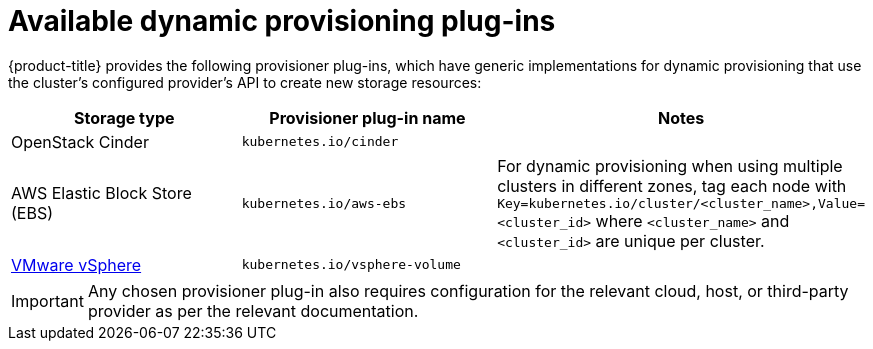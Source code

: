 // Module included in the following assemblies
//
// * storage/dynamic-provisioning.adoc

[id="available-plug-ins_{context}"]
= Available dynamic provisioning plug-ins

{product-title} provides the following provisioner plug-ins, which have
generic implementations for dynamic provisioning that use the cluster's
configured provider's API to create new storage resources:


[options="header",cols="1,1,1"]
|===

|Storage type 
|Provisioner plug-in name 
|Notes

|OpenStack Cinder
|`kubernetes.io/cinder`
|

|AWS Elastic Block Store (EBS)
|`kubernetes.io/aws-ebs`
|For dynamic provisioning when using multiple clusters in different zones, 
tag each node with `Key=kubernetes.io/cluster/<cluster_name>,Value=<cluster_id>` 
where `<cluster_name>` and `<cluster_id>` are unique per cluster.

//|GCE Persistent Disk (gcePD)
//|`kubernetes.io/gce-pd`
//|In multi-zone configurations, it is advisable to run one {product-title} 
//cluster per GCE project to avoid PVs from getting created in zones where 
//no node from current cluster exists.

//|GlusterFS
//|`kubernetes.io/glusterfs`
//|

//|Ceph RBD
//|`kubernetes.io/rbd`
//|

//|Trident from NetApp
//|`netapp.io/trident`
//|Storage orchestrator for NetApp ONTAP, SolidFire, and E-Series storage.

|link:https://www.vmware.com/support/vsphere.html[VMware vSphere]
|`kubernetes.io/vsphere-volume`
|

//|Azure Disk
//|`kubernetes.io/azure-disk`
//|

//|HPE Nimble Storage
//|`hpe.com/nimble`
//|Dynamic provisioning of HPE Nimble Storage resources using the 
//HPE Nimble Kube Storage Controller.

|===

[IMPORTANT]
====
Any chosen provisioner plug-in also requires configuration for the relevant
cloud, host, or third-party provider as per the relevant documentation.
====
